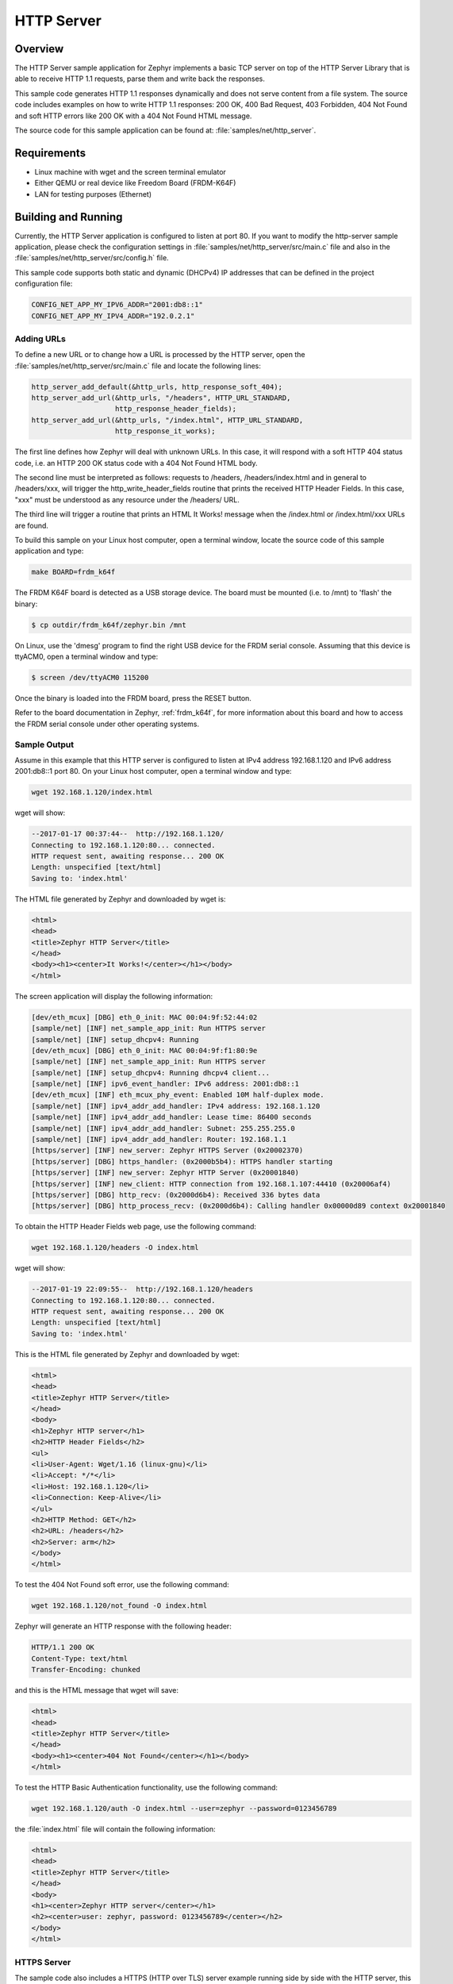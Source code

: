 .. _http-server-sample:

HTTP Server
###########

Overview
********

The HTTP Server sample application for Zephyr implements a basic TCP server
on top of the HTTP Server Library that is able to receive HTTP 1.1 requests,
parse them and write back the responses.

This sample code generates HTTP 1.1 responses dynamically and does not serve
content from a file system. The source code includes examples on how to write
HTTP 1.1 responses: 200 OK, 400 Bad Request, 403 Forbidden, 404 Not Found and
soft HTTP errors like 200 OK with a 404 Not Found HTML message.

The source code for this sample application can be found at:
:file:`samples/net/http_server`.

Requirements
************

- Linux machine with wget and the screen terminal emulator
- Either QEMU or real device like Freedom Board (FRDM-K64F)
- LAN for testing purposes (Ethernet)

Building and Running
********************

Currently, the HTTP Server application is configured to listen at port 80.
If you want to modify the http-server sample application, please check
the configuration settings in :file:`samples/net/http_server/src/main.c` file
and also in the :file:`samples/net/http_server/src/config.h` file.

This sample code supports both static and dynamic (DHCPv4) IP addresses that
can be defined in the project configuration file:

.. code-block:: console

	CONFIG_NET_APP_MY_IPV6_ADDR="2001:db8::1"
	CONFIG_NET_APP_MY_IPV4_ADDR="192.0.2.1"

Adding URLs
===========

To define a new URL or to change how a URL is processed by the HTTP server,
open the :file:`samples/net/http_server/src/main.c` file and locate the
following lines:

.. code-block:: c

	http_server_add_default(&http_urls, http_response_soft_404);
	http_server_add_url(&http_urls, "/headers", HTTP_URL_STANDARD,
			    http_response_header_fields);
	http_server_add_url(&http_urls, "/index.html", HTTP_URL_STANDARD,
			    http_response_it_works);

The first line defines how Zephyr will deal with unknown URLs. In this case,
it will respond with a soft HTTP 404 status code, i.e. an HTTP 200 OK status
code with a 404 Not Found HTML body.

The second line must be interpreted as follows: requests to /headers,
/headers/index.html and in general to /headers/xxx, will trigger the
http_write_header_fields routine that prints the received HTTP
Header Fields. In this case, "xxx" must be understood as any resource
under the /headers/ URL.

The third line will trigger a routine that prints an HTML It Works!
message when the /index.html or /index.html/xxx URLs are found.

To build this sample on your Linux host computer, open a terminal window,
locate the source code of this sample application and type:

.. code-block:: console

	make BOARD=frdm_k64f

The FRDM K64F board is detected as a USB storage device. The board
must be mounted (i.e. to /mnt) to 'flash' the binary:

.. code-block:: console

    $ cp outdir/frdm_k64f/zephyr.bin /mnt

On Linux, use the 'dmesg' program to find the right USB device for the
FRDM serial console. Assuming that this device is ttyACM0, open a
terminal window and type:

.. code-block:: console

    $ screen /dev/ttyACM0 115200

Once the binary is loaded into the FRDM board, press the RESET button.

Refer to the board documentation in Zephyr, :ref:`frdm_k64f`,
for more information about this board and how to access the FRDM
serial console under other operating systems.

Sample Output
=============

Assume in this example that this HTTP server is configured to listen at
IPv4 address 192.168.1.120 and IPv6 address 2001:db8::1 port 80.
On your Linux host computer, open a terminal window and type:

.. code-block:: console

	wget 192.168.1.120/index.html

wget will show:

.. code-block:: console

	--2017-01-17 00:37:44--  http://192.168.1.120/
	Connecting to 192.168.1.120:80... connected.
	HTTP request sent, awaiting response... 200 OK
	Length: unspecified [text/html]
	Saving to: 'index.html'

The HTML file generated by Zephyr and downloaded by wget is:

.. code-block:: html

	<html>
	<head>
	<title>Zephyr HTTP Server</title>
	</head>
	<body><h1><center>It Works!</center></h1></body>
	</html>

The screen application will display the following information:

.. code-block:: console

	[dev/eth_mcux] [DBG] eth_0_init: MAC 00:04:9f:52:44:02
	[sample/net] [INF] net_sample_app_init: Run HTTPS server
	[sample/net] [INF] setup_dhcpv4: Running
	[dev/eth_mcux] [DBG] eth_0_init: MAC 00:04:9f:f1:80:9e
	[sample/net] [INF] net_sample_app_init: Run HTTPS server
	[sample/net] [INF] setup_dhcpv4: Running dhcpv4 client...
	[sample/net] [INF] ipv6_event_handler: IPv6 address: 2001:db8::1
	[dev/eth_mcux] [INF] eth_mcux_phy_event: Enabled 10M half-duplex mode.
	[sample/net] [INF] ipv4_addr_add_handler: IPv4 address: 192.168.1.120
	[sample/net] [INF] ipv4_addr_add_handler: Lease time: 86400 seconds
	[sample/net] [INF] ipv4_addr_add_handler: Subnet: 255.255.255.0
	[sample/net] [INF] ipv4_addr_add_handler: Router: 192.168.1.1
	[https/server] [INF] new_server: Zephyr HTTPS Server (0x20002370)
	[https/server] [DBG] https_handler: (0x2000b5b4): HTTPS handler starting
	[https/server] [INF] new_server: Zephyr HTTP Server (0x20001840)
	[https/server] [INF] new_client: HTTP connection from 192.168.1.107:44410 (0x20006af4)
	[https/server] [DBG] http_recv: (0x2000d6b4): Received 336 bytes data
	[https/server] [DBG] http_process_recv: (0x2000d6b4): Calling handler 0x00000d89 context 0x20001840


To obtain the HTTP Header Fields web page, use the following command:

.. code-block:: console

	wget 192.168.1.120/headers -O index.html

wget will show:

.. code-block:: console

	--2017-01-19 22:09:55--  http://192.168.1.120/headers
	Connecting to 192.168.1.120:80... connected.
	HTTP request sent, awaiting response... 200 OK
	Length: unspecified [text/html]
	Saving to: 'index.html'

This is the HTML file generated by Zephyr and downloaded by wget:

.. code-block:: html

	<html>
	<head>
	<title>Zephyr HTTP Server</title>
	</head>
	<body>
	<h1>Zephyr HTTP server</h1>
	<h2>HTTP Header Fields</h2>
	<ul>
	<li>User-Agent: Wget/1.16 (linux-gnu)</li>
	<li>Accept: */*</li>
	<li>Host: 192.168.1.120</li>
	<li>Connection: Keep-Alive</li>
	</ul>
	<h2>HTTP Method: GET</h2>
	<h2>URL: /headers</h2>
	<h2>Server: arm</h2>
	</body>
	</html>

To test the 404 Not Found soft error, use the following command:

.. code-block:: console

	wget 192.168.1.120/not_found -O index.html

Zephyr will generate an HTTP response with the following header:

.. code-block:: console

	HTTP/1.1 200 OK
	Content-Type: text/html
	Transfer-Encoding: chunked

and this is the HTML message that wget will save:

.. code-block:: html

	<html>
	<head>
	<title>Zephyr HTTP Server</title>
	</head>
	<body><h1><center>404 Not Found</center></h1></body>
	</html>

To test the HTTP Basic Authentication functionality, use the
following command:

.. code-block:: console

	wget 192.168.1.120/auth -O index.html --user=zephyr --password=0123456789

the :file:`index.html` file will contain the following information:

.. code-block:: html

	<html>
	<head>
	<title>Zephyr HTTP Server</title>
	</head>
	<body>
	<h1><center>Zephyr HTTP server</center></h1>
	<h2><center>user: zephyr, password: 0123456789</center></h2>
	</body>
	</html>

HTTPS Server
============

The sample code also includes a HTTPS (HTTP over TLS) server example
running side by side with the HTTP server, this server runs on QEMU.
In order to compile and run the code execute:

.. code-block:: console

        make BOARD=qemu_x86 run

The sample code supports only one hard-coded valid URL (index.html) and
will return 404 code for other requests.

Sample Output
=============

The app will show the following on the screen:

.. code-block:: console

	[https/server] [INF] new_client: HTTPS connection from 192.168.1.107:35982 (0x20006b4c)
	[https/server] [DBG] https_handler: (0x2000b5b4): Read HTTPS request
	[https/server] [DBG] https_handler: (0x2000b5b4): Write HTTPS response
	[https/server] [DBG] http_process_recv: (0x2000b5b4): Calling handler 0x00000ce9 context 0x20002370

Now execute the following command on a different terminal window

.. code-block:: console

	wget https://192.168.1.120 --no-check-certificate

This will be shown on the screen

.. code-block:: console

	Connecting to 192.168.1.120:443... connected.
	WARNING: cannot verify 192.168.1.120's certificate
	Unable to locally verify the issuer's authority.
	HTTP request sent, awaiting response... 200 OK
	Length: unspecified [text/html]
	Saving to: 'index.html'

	index.html                                            [ <=> ]

The inspection of the file index.html will show

.. code-block:: console

	<h2>Zephyr TLS Test Server</h2>
	<p>Successful connection</p>

Known Issues and Limitations
============================

- Currently, this sample application only generates HTTP responses in
  chunk transfer mode.
